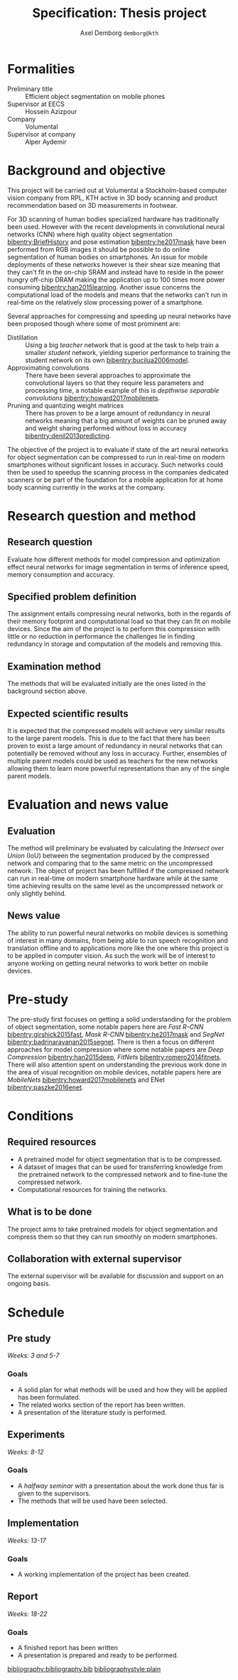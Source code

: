 #+TITLE: Specification: Thesis project
#+AUTHOR: Axel Demborg \texttt{demborg@kth}
#+LATEX_HEADER: \newcommand{\bibentry}[1]{\cite{#1}}
#+OPTIONS: toc:nil 1 num:nil

* Formalities
+ Preliminary title :: Efficient object segmentation on mobile phones
+ Supervisor at EECS :: Hossein Azizpour
+ Company :: Volumental
+ Supervisor at company :: Alper Aydemir

* Background and objective
This project will be carried out at Volumental a Stockholm-based computer vision company from RPL, KTH active in 3D body scanning and product recommendation based on 3D measurements in footwear.

For 3D scanning of human bodies specialized hardware has traditionally been used. However with the recent developments in convolutional neural networks (CNN) where high quality object segmentation [[bibentry:BriefHistory]] and pose estimation [[bibentry:he2017mask]] have been performed from RGB images it should be possible to do online segmentation of human bodies on smartphones. An issue for mobile deployments of these networks however is their shear size meaning that they can't fit in the on-chip SRAM and instead have to reside in the power hungry off-chip DRAM making the application up to 100 times more power consuming [[bibentry:han2015learning]]. Another issue concerns the computational load of the models and means that the networks can't run in real-time on the relatively slow processing power of a smartphone.

Several approaches for compressing and speeding up neural networks have been proposed though where some of most prominent are: 
+ Distillation :: Using a big /teacher/ network that is good at the task to help train a smaller /student/ network, yielding superior performance to training the student network on its own [[bibentry:bucilua2006model]].
+ Approximating convolutions :: There have been several approaches to approximate the convolutional layers so that they require less parameters and processing time, a notable example of this is /depthwise separable convolutions/ [[bibentry:howard2017mobilenets]].
+ Pruning and quantizing weight matrices :: There has proven to be a large amount of redundancy in neural networks meaning that a big amount of weights can be pruned away and weight sharing performed without loss in accuracy [[bibentry:denil2013predicting]]. 

The objective of the project is to evaluate if state of the art neural networks for object segmentation can be compressed to run in real-time on modern smartphones without significant losses in accuracy. Such networks could then be used to speedup the scanning process in the companies dedicated scanners or be part of the foundation for a mobile application for at home body scanning currently in the works at the company.


* Research question and method
# Since AlexNet published in 2012, Convolutional Neural Networks has
# ushered a new era in computer vision, consistently improving object
# detection and segmentation accuracy. In image segmentation, the latest
# promising work on this front is Mask R-CNN, a region proposing network
# for object segmentation, building upon a series of CNNs for object
# detection[fn:1]. This MSc thesis is about implementing Mask R-CNN that
# can run on flagship iPhone with the end goal of 3D scanning human
# bodies. As such, the thesis combines theoretical understanding of CNNs
# with the practice of running it on mobile devices.

** Research question
   Evaluate how different methods for model compression and optimization effect neural networks for image segmentation in terms of inference speed, memory consumption and accuracy.

** Specified problem definition
   The assignment entails compressing neural networks, both in the regards of their memory footprint and computational load so that they can fit on mobile devices. Since the aim of the project is to perform this compression with little or no reduction in performance the challenges lie in finding redundancy in storage and computation of the models and removing this.

** Examination method
   The methods that will be evaluated initially are the ones listed in the background section above. 

** Expected scientific results
   It is expected that the compressed models will achieve very similar results to the large parent models. This is due to the fact that there has been proven to exist a large amount of redundancy in neural networks that can potentially be removed without any loss in accuracy. Further, ensembles of multiple parent models could be used as teachers for the new networks allowing them to learn more powerful representations than any of the single parent models.
* Evaluation and news value
** Evaluation
   The method will preliminary be evaluated by calculating the /Intersect over Union/ (IoU) between the segmentation produced by the compressed network and comparing that to the same metric on the uncompressed network. The object of project has been fulfilled if the compressed network can run in real-time on modern smartphone hardware while at the same time achieving results on the same level as the uncompressed network or only slightly behind.

** News value
   The ability to run powerful neural networks on mobile devices is something of interest in many domains, from being able to run speech recognition and translation offline and to applications more like the one where this project is to be applied in computer vision. As such the work will be of interest to anyone working on getting neural networks to work better on mobile devices.

* Pre-study
The pre-study first focuses on getting a solid understanding for the problem of object segmentation, some notable papers here are /Fast R-CNN/ [[bibentry:girshick2015fast]], /Mask R-CNN/ [[bibentry:he2017mask]] and /SegNet/ [[bibentry:badrinarayanan2015segnet]].
There is then a focus on different approaches for model compression where some notable papers are /Deep Compression/ [[bibentry:han2015deep]], /FitNets/ [[bibentry:romero2014fitnets]].
There will also attention spent on understanding the previous work done in the area of visual recognition on mobile devices, notable papers here are /MobileNets/ [[bibentry:howard2017mobilenets]] and ENet [[bibentry:paszke2016enet]]. 

* Conditions
** Required resources
+ A pretrained model for object segmentation that is to be compressed.
+ A dataset of images that can be used for transferring knowledge from the pretrained network to the compressed network and to fine-tune the compressed network.
+ Computational resources for training the networks.
** What is to be done
   The project aims to take pretrained models for object segmentation and compress them so that they can run smoothly on modern smartphones.
** Collaboration with external supervisor
   The external supervisor will be available for discussion and support on an ongoing basis.
* Schedule

** Pre study
   /Weeks: 3 and 5-7/
   
*** Goals
   + A solid plan for what methods will be used and how they will be applied has been formulated.
   + The related works section of the report has been written.
   + A presentation of the literature study is performed.

** Experiments
   /Weeks: 8-12/


*** Goals 
    + A /halfway seminar/ with a presentation about the work done thus far is given to the supervisors.
    + The methods that will be used have been selected.
** Implementation
   /Weeks: 13-17/
   
*** Goals
    + A working implementation of the project has been created.

** Report
   /Weeks: 18-22/

*** Goals
    + A finished report has been written
    + A presentation is prepared and ready to be performed.


[[bibliography:bibliography.bib]] 
[[bibliographystyle:plain]]

